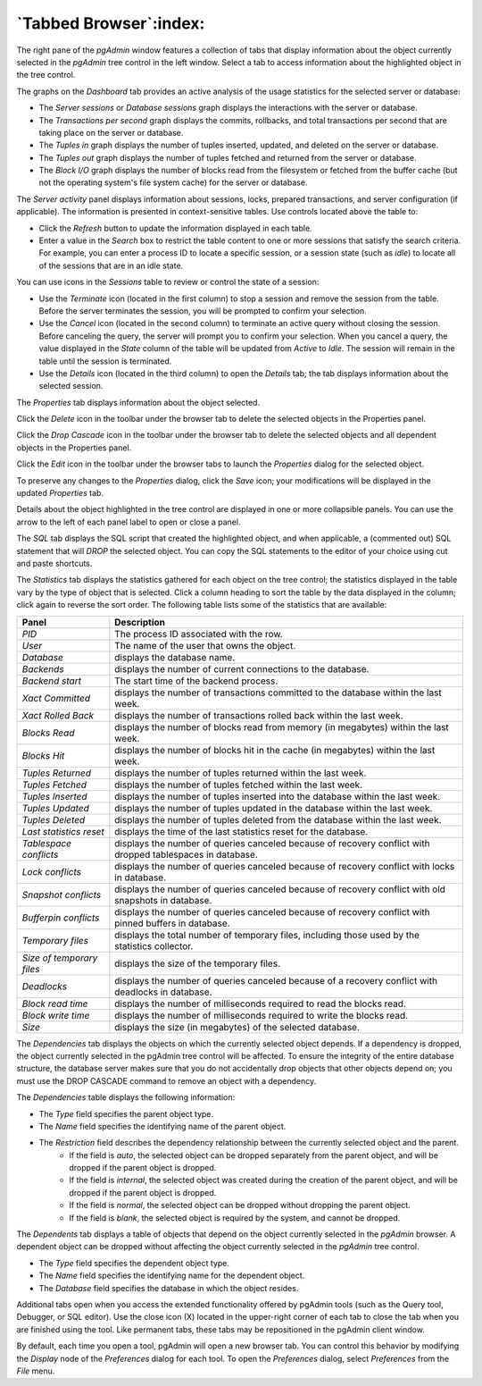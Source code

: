 .. _tabbed_browser:

***********************
`Tabbed Browser`:index:
***********************

The right pane of the *pgAdmin* window features a collection of tabs that display information about the object currently selected in the *pgAdmin* tree control in the left window.  Select a tab to access information about the highlighted object in the tree control.

.. image:: images/main_dashboard.png
    :alt: Dashboard panel

The graphs on the *Dashboard* tab provides an active analysis of the usage statistics for the selected server or database:

* The *Server sessions* or *Database sessions* graph displays the interactions with the server or database.
* The *Transactions per second* graph displays the commits, rollbacks, and total transactions per second that are taking place on the server or database.
* The *Tuples in* graph displays the number of tuples inserted, updated, and deleted on the server or database.
* The *Tuples out* graph displays the number of tuples fetched and returned from the server or database.
* The *Block I/O* graph displays the number of blocks read from the filesystem or fetched from the buffer cache (but not the operating system's file system cache) for the server or database.

The *Server activity* panel displays information about sessions, locks, prepared transactions, and server configuration (if applicable). The information is presented in context-sensitive tables.  Use controls located above the table to:

* Click the *Refresh* button to update the information displayed in each table.
* Enter a value in the *Search* box to restrict the table content to one or more sessions that satisfy the search criteria.  For example, you can enter a process ID to locate a specific session, or a session state (such as *idle*) to locate all of the sessions that are in an idle state.

You can use icons in the *Sessions* table to review or control the state of a session:

* Use the *Terminate* icon (located in the first column) to stop a session and remove the session from the table.  Before the server terminates the session, you will be prompted to confirm your selection.
* Use the *Cancel* icon (located in the second column) to terminate an active query without closing the session.  Before canceling the query, the server will prompt you to confirm your selection.  When you cancel a query, the value displayed in the *State* column of the table will be updated from *Active* to *Idle*.  The session will remain in the table until the session is terminated.
* Use the *Details* icon (located in the third column) to open the *Details* tab; the tab displays information about the selected session.

.. image:: images/main_properties_table.png
    :alt: Properties panel

The *Properties* tab displays information about the object selected.

Click the *Delete* icon in the toolbar under the browser tab to delete the selected objects in the Properties panel.

Click the *Drop Cascade* icon in the toolbar under the browser tab to delete the selected objects and all dependent objects in the Properties panel.

.. image:: images/main_properties_icons.png
    :alt: Object editor icon

Click the *Edit* icon in the toolbar under the browser tabs to launch the *Properties* dialog for the selected object.

To preserve any changes to the *Properties* dialog, click the *Save* icon; your modifications will be displayed in the updated *Properties* tab.

.. image:: images/main_properties_edit.png
    :alt: Object editor window

Details about the object highlighted in the tree control are displayed in one or more collapsible panels. You can use the arrow to the left of each panel label to open or close a panel.

.. image:: images/main_sql.png
    :alt: SQL panel

The *SQL* tab displays the SQL script that created the highlighted object, and when applicable, a (commented out) SQL statement that will *DROP* the selected object. You can copy the SQL statements to the editor of your choice using cut and paste shortcuts.

.. image:: images/main_statistics.png
    :alt: Statistics panel

The *Statistics* tab displays the statistics gathered for each object on the tree control; the statistics displayed in the table vary by the type of object that is selected. Click a column heading to sort the table by the data displayed in the column; click again to reverse the sort order.  The following table lists some of the statistics that are available:

+----------------------------+------------------------------------------------------------------------------------------------------------+
| Panel                      | Description                                                                                                |
+============================+============================================================================================================+
| *PID*                      | The process ID associated with the row.                                                                    |
+----------------------------+------------------------------------------------------------------------------------------------------------+
| *User*                     | The name of the user that owns the object.                                                                 |
+----------------------------+------------------------------------------------------------------------------------------------------------+
| *Database*                 | displays the database name.                                                                                |
+----------------------------+------------------------------------------------------------------------------------------------------------+
| *Backends*                 | displays the number of current connections to the database.                                                |
+----------------------------+------------------------------------------------------------------------------------------------------------+
| *Backend start*            | The start time of the backend process.                                                                     |
+----------------------------+------------------------------------------------------------------------------------------------------------+
| *Xact Committed*           | displays the number of transactions committed to the database within the last week.                        |
+----------------------------+------------------------------------------------------------------------------------------------------------+
| *Xact Rolled Back*         | displays the number of transactions rolled back within the last week.                                      |
+----------------------------+------------------------------------------------------------------------------------------------------------+
| *Blocks Read*              | displays the number of blocks read from memory (in megabytes) within the last week.                        |
+----------------------------+------------------------------------------------------------------------------------------------------------+
| *Blocks Hit*               | displays the number of blocks hit in the cache (in megabytes) within the last week.                        |
+----------------------------+------------------------------------------------------------------------------------------------------------+
| *Tuples Returned*          | displays the number of tuples returned within the last week.                                               |
+----------------------------+------------------------------------------------------------------------------------------------------------+
| *Tuples Fetched*           | displays the number of tuples fetched within the last week.                                                |
+----------------------------+------------------------------------------------------------------------------------------------------------+
| *Tuples Inserted*          | displays the number of tuples inserted into the database within the last week.                             |
+----------------------------+------------------------------------------------------------------------------------------------------------+
| *Tuples Updated*           | displays the number of tuples updated in the database within the last week.                                |
+----------------------------+------------------------------------------------------------------------------------------------------------+
| *Tuples Deleted*           | displays the number of tuples deleted from the database within the last week.                              |
+----------------------------+------------------------------------------------------------------------------------------------------------+
| *Last statistics reset*    | displays the time of the last statistics reset for the database.                                           |
+----------------------------+------------------------------------------------------------------------------------------------------------+
| *Tablespace conflicts*     | displays the number of queries canceled because of recovery conflict with dropped tablespaces in database. |
+----------------------------+------------------------------------------------------------------------------------------------------------+
| *Lock conflicts*           | displays the number of queries canceled because of recovery conflict with locks in database.               |
+----------------------------+------------------------------------------------------------------------------------------------------------+
| *Snapshot conflicts*       | displays the number of queries canceled because of recovery conflict with old snapshots in database.       |
+----------------------------+------------------------------------------------------------------------------------------------------------+
| *Bufferpin conflicts*      | displays the number of queries canceled because of recovery conflict with pinned buffers in database.      |
+----------------------------+------------------------------------------------------------------------------------------------------------+
| *Temporary files*          | displays the total number of temporary files, including those used by the statistics collector.            |
+----------------------------+------------------------------------------------------------------------------------------------------------+
| *Size of temporary files*  | displays the size of the temporary files.                                                                  |
+----------------------------+------------------------------------------------------------------------------------------------------------+
| *Deadlocks*                | displays the number of queries canceled because of a recovery conflict with deadlocks in database.         |
+----------------------------+------------------------------------------------------------------------------------------------------------+
| *Block read time*          | displays the number of milliseconds required to read the blocks read.                                      |
+----------------------------+------------------------------------------------------------------------------------------------------------+
| *Block write time*         | displays the number of milliseconds required to write the blocks read.                                     |
+----------------------------+------------------------------------------------------------------------------------------------------------+
| *Size*                     | displays the size (in megabytes) of the selected database.                                                 |
+----------------------------+------------------------------------------------------------------------------------------------------------+

.. image:: images/main_dependencies.png
    :alt: Dependencies panel

The *Dependencies* tab displays the objects on which the currently selected object depends. If a dependency is dropped, the object currently selected in the pgAdmin tree control will be affected. To ensure the integrity of the entire database structure, the database server makes sure that you do not accidentally drop objects that other objects depend on; you must use the DROP CASCADE command to remove an object with a dependency.

The *Dependencies* table displays the following information:

* The *Type* field specifies the parent object type.
* The *Name* field specifies the identifying name of the parent object.
* The *Restriction* field describes the dependency relationship between the currently selected object and the parent.
   * If the field is *auto*, the selected object can be dropped separately from the parent object, and will be dropped if the parent object is dropped.
   * If the field is *internal*, the selected object was created during the creation of the parent object, and will be dropped if the parent object is dropped.
   * If the field is *normal*, the selected object can be dropped without dropping the parent object.
   * If the field is *blank*, the selected object is required by the system, and cannot be dropped.

.. image:: images/main_dependents.png
    :alt: Dependents panel

The *Dependents* tab displays a table of objects that depend on the object currently selected in the *pgAdmin* browser. A dependent object can be dropped without affecting the object currently selected in the *pgAdmin* tree control.

* The *Type* field specifies the dependent object type.
* The *Name* field specifies the identifying name for the dependent object.
* The *Database* field specifies the database in which the object resides.

.. image:: images/main_query_tool.png
    :alt: Query tool panel

Additional tabs open when you access the extended functionality offered by pgAdmin tools (such as the Query tool, Debugger, or SQL editor). Use the close icon (X) located in the upper-right corner of each tab to close the tab when you are finished using the tool. Like permanent tabs, these tabs may be repositioned in the pgAdmin client window.

By default, each time you open a tool, pgAdmin will open a new browser tab. You can control this behavior by modifying the *Display* node of the *Preferences* dialog for each tool. To open the *Preferences* dialog, select *Preferences* from the *File* menu.
